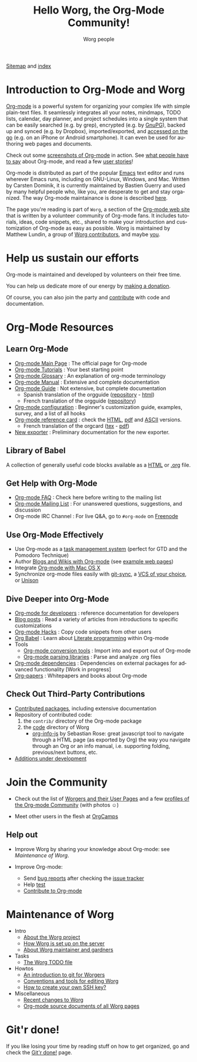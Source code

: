 #+title:      Hello Worg, the Org-Mode Community!
#+author:     Worg people
#+email:      mdl AT imapmail DOT org
#+startup:    align fold nodlcheck hidestars oddeven intestate
#+seq_todo:   TODO(t) INPROGRESS(i) WAITING(w@) | DONE(d) CANCELED(c@)
#+tags:       Write(w) Update(u) Fix(f) Check(c)
#+language:   en
#+category:   worg
#+options:    H:3 num:nil toc:t \n:nil ::t |:t ^:t -:t f:t *:t tex:t d:(HIDE) tags:not-in-toc

# For this dynamic block to work, you need to add code/elisp/worg.el in
# your load-path.

# Let say that you like [[http://www.gnu.org/software/emacs/][Emacs]] and that you like using [[https://orgmode.org][org-mode]] for editing
# structured files in Emacs.  Then you might want to /share/ some =.org=
# files and ask people to edit them with you.  This is what *Worg* is [[file:worg-about.org][about]]:
# collaboratively editing Org files to build a knowledge database about
# =.org= itself (and planning-related stuff.)

# We put true links to the server, as sitemap.org and theindex.org are
# generated on the server during the publication
[[https://orgmode.org/worg/sitemap.html][Sitemap]] and [[https://orgmode.org/worg/theindex.html][index]]

* Introduction to Org-Mode and Worg

[[https://orgmode.org][Org-mode]] is a powerful system for organizing your complex life with
simple plain-text files.  It seamlessly integrates all your notes,
mindmaps, TODO lists, calendar, day planner, and project schedules
into a single system that can be easily searched (e.g. by grep),
encrypted (e.g. by [[http://www.gnupg.org/][GnuPG]]), backed up and synced (e.g.  by Dropbox),
imported/exported, and [[file:org-faq.org::*MobileOrg][accessed on the go]] (e.g. on an iPhone or
Android smartphone).  It can even be used for authoring web pages and
documents.

Check out some [[file:org-screenshots.org][screenshots of Org-mode]] in action.  See [[file:org-quotes.org][what people
have to say]] about Org-mode, and read a few [[file:org-testimonies/index.org][user stories]]!

Org-mode is distributed as part of the popular [[http://www.gnu.org/software/emacs/][Emacs]] text editor and
runs wherever Emacs runs, including on GNU-Linux, Windows, and Mac.
Written by Carsten Dominik, it is currently maintained by Bastien
Guerry and used by many helpful people who, like you, are desperate to
get and stay organized.  The way Org-mode maintainance is done is
described [[file:org-maintainance.org][here]].

The page you're reading is part of =Worg=, a section of the [[https://orgmode.org/][Org-mode web
site]] that is written by a volunteer community of Org-mode fans.  It
includes tutorials, ideas, code snippets, etc., shared to make your
introduction and customization of Org-mode as easy as possible.  Worg
is maintained by Matthew Lundin, a group of [[file:worgers.org][Worg contributors]], and
maybe [[file:worg-todo.org][you]].

* Help us sustain our efforts

Org-mode is maintained and developed by volunteers on their free time.

You can help us dedicate more of our energy by [[file:donate.org][making a donation]].

Of course, you can also join the party and [[file:org-contribute.org][contribute]] with code and
documentation.

* Org-Mode Resources
  :PROPERTIES:
  :ID:       A6F83C16-B1B9-405A-B996-8D2CA1274DEB
  :END:

** Learn Org-Mode

#+index: Tutorials
#+index: Glossary

- [[https://orgmode.org/][Org-mode Main Page]]               : The official page for Org-mode
- [[file:org-tutorials/index.org][Org-mode Tutorials]]               : Your best starting point
- [[file:org-glossary.org][Org-mode Glossary]]                : An explanation of org-mode terminology
- [[https://orgmode.org/manual/index.html][Org-mode Manual]] 	           : Extensive and complete documentation
- [[https://orgmode.org/guide/index.html][Org-mode Guide]]                   : Not extensive, but complete documentation
  - Spanish translation of the orgguide ([[https://github.com/davidam/orgguide-es][repository]] - [[http://www.davidam.com/docu/orgguide.es.html][html]])
  - French translation of the orgguide ([[https://gitlab.com/bzg/orgguide_fr][repository]])
- [[file:org-configs/index.org][Org-mode configuration]]           : Beginner's customization guide, examples, survey,
  and a list of all hooks
- [[file:orgcard.org][Org-mode reference card]]          : check the [[file:orgcard.org][HTML]], [[https://orgmode.org/orgcard.pdf][pdf]] and [[https://orgmode.org/orgcard.txt][ASCII]] versions.
  - French translation of the orgcard ([[file:code/latex/fr-orgcard.tex][tex]] - [[file:images/bzg/fr-orgcard.pdf][pdf]])
- [[file:exporters/index.org][New exporter]]            : Preliminary documentation for the new exporter.

** Library of Babel

A collection of generally useful code blocks available as a [[file:library-of-babel.org][HTML]] or
[[https://orgmode.org/worg/library-of-babel.org][.org]] file.

** Get Help with Org-Mode

- [[file:org-faq.org][Org-mode FAQ]]   	  : Check here before writing to the mailing list
- [[file:org-mailing-list.org][Org-mode Mailing List]]   : For unanswered questions, suggestions, and
  discussion
- Org-mode IRC Channel    : For live Q&A, go to =#org-mode= on [[http://freenode.net/][Freenode]]

** Use Org-Mode Effectively

- Use Org-mode as a [[file:org-gtd-etc.org][task management system]] (perfect for GTD and the
  Pomodoro Technique)
- Author [[file:org-blog-wiki.org][Blogs and Wikis with Org-mode]] (see [[file:org-web.org][example web pages]])
- Integrate [[file:org-mac.org][Org-mode with Mac OS X]]
- Synchronize org-mode files easily with [[https://github.com/simonthum/git-sync][git-sync]], a [[file:org-tutorials/org-vcs.org][VCS of your choice]], or [[file:org-tutorials/unison-sync.org][Unison]]

** Dive Deeper into Org-Mode

- [[file:dev/index.org][Org-mode for developers]] : reference documentation for developers
- [[file:org-blog-articles.org][Blog posts]]              : Read a variety of articles from introductions to
  specific customizations
- [[file:org-hacks.org][Org-mode Hacks]]          : Copy code snippets from other users
- [[file:org-contrib/babel/index.org][Org Babel]] : Learn about [[https://en.wikipedia.org/wiki/Literate_programming][Literate programming]] within Org-mode
- Tools
  - [[file:org-translators.org][Org-mode conversion tools]]  : Import into and export out of Org-mode
  - [[file:org-tools/index.org][Org-mode parsing libraries]] : Parse and analyze .org files
- [[file:org-dependencies.org][Org-mode dependencies]] : Dependencies on external packages for advanced
  functionality [Work in progress]
- [[file:org-papers.org][Org-papers]] : Whitepapers and books about Org-mode

** Check Out Third-Party Contributions

- [[file:org-contrib/index.org][Contributed packages]], including extensive documentation
- Repository of contributed code:
  1. the =contrib/= directory of the Org-mode package
  2. the [[https://orgmode.org/worg/code/][code]] directory of Worg
     - [[https://orgmode.org/worg/code/org-info-js/index.html][org-info-js]] by Sebastian Rose: great javascript
       tool to navigate through a HTML page (as exported by Org) the way you
       navigate through an Org or an info manual, i.e. supporting folding,
       previous/next buttons, etc.
- [[file:org-devel.org][Additions under development]]

# FIXME: should we add this?

# [[file:org-survey.org][Org survey results]]
# [[file:org-code/index.org][Org add-ons]] should be documented here and maybe not in the manual?

* Join the Community

- Check out the list of [[file:worgers.org][Worgers and their User Pages]] and a few
  [[file:org-people.org][profiles of the Org-mode Community]] (with photos ☺)

- Meet other users in the flesh at [[file:orgcamps.org][OrgCamps]]

** Help out

- Improve Worg by sharing your knowledge about Org-mode: see
  [[Maintenance of Worg]].

- Improve Org-mode:
  - Send [[https://orgmode.org/org.html#Feedback][bug reports]] after checking the [[file:org-issues.org][issue tracker]]
  - Help [[file:org-tests/index.org][test]]
  - [[file:org-contribute.org][Contribute to Org-mode]]

* Maintenance of Worg

- Intro
  - [[file:worg-about.org][About the Worg project]]
  - [[file:worg-setup.org][How Worg is set up on the server]]
  - [[file:worg-maintainance.org][About Worg maintainer and gardners]]
- Tasks
  - [[file:worg-todo.org][The Worg TODO file]]
- Howtos
  - [[file:worg-git.org][An introduction to git for Worgers]]
  - [[file:worg-editing.org][Conventions and tools for editing Worg]]
  - [[file:worg-git-ssh-key.org][How to create your own SSH key?]]
- Miscellaneous
  - [[https://code.orgmode.org/bzg/worg/commits/master][Recent changes to Worg]]
  - [[https://orgmode.org/worg/sources/][Org-mode source documents of all Worg pages]]

* Git'r done!

If you like losing your time by reading stuff on how to get organized,
go and check the [[file:gitrdone.org][Git'r done!]] page.
